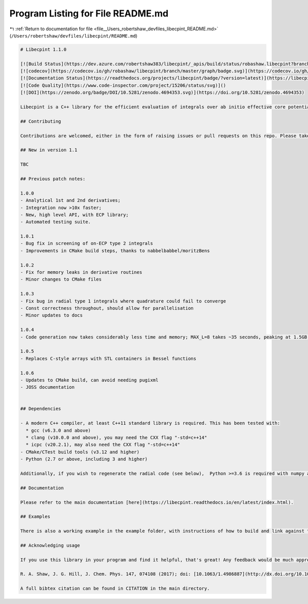
.. _program_listing_file__Users_robertshaw_devfiles_libecpint_README.md:

Program Listing for File README.md
==================================

|exhale_lsh| :ref:`Return to documentation for file <file__Users_robertshaw_devfiles_libecpint_README.md>` (``/Users/robertshaw/devfiles/libecpint/README.md``)

.. |exhale_lsh| unicode:: U+021B0 .. UPWARDS ARROW WITH TIP LEFTWARDS

.. code-block:: markdown

   # Libecpint 1.1.0
   
   [![Build Status](https://dev.azure.com/robertshaw383/libecpint/_apis/build/status/robashaw.libecpint?branchName=master)](https://dev.azure.com/robertshaw383/libecpint/_build/latest?definitionId=2&branchName=master)
   [![codecov](https://codecov.io/gh/robashaw/libecpint/branch/master/graph/badge.svg)](https://codecov.io/gh/robashaw/libecpint)
   [![Documentation Status](https://readthedocs.org/projects/libecpint/badge/?version=latest)](https://libecpint.readthedocs.io/en/latest/index.html)
   [![Code Quality](https://www.code-inspector.com/project/15206/status/svg)]()
   [![DOI](https://zenodo.org/badge/DOI/10.5281/zenodo.4694353.svg)](https://doi.org/10.5281/zenodo.4694353)
   
   Libecpint is a C++ library for the efficient evaluation of integrals over ab initio effective core potentials, using a mixture of generated, recursive code and Gauss-Chebyshev quadrature. It is designed to be standalone and generic, and is now in its first stable release. If you experience any problems please raise an issue here; contributions and suggestions are also welcome.
   
   ## Contributing
   
   Contributions are welcomed, either in the form of raising issues or pull requests on this repo. Please take a look at the Code of Conduct before interacting, which includes instructions for reporting any violations.
   
   ## New in version 1.1
   
   TBC
   
   ## Previous patch notes:
   
   1.0.0
   - Analytical 1st and 2nd derivatives;
   - Integration now >10x faster;
   - New, high level API, with ECP library;
   - Automated testing suite.
   
   1.0.1
   - Bug fix in screening of on-ECP type 2 integrals
   - Improvements in CMake build steps, thanks to nabbelbabbel/moritzBens
   
   1.0.2
   - Fix for memory leaks in derivative routines
   - Minor changes to CMake files
   
   1.0.3
   - Fix bug in radial type 1 integrals where quadrature could fail to converge
   - Const correctness throughout, should allow for parallelisation
   - Minor updates to docs
   
   1.0.4
   - Code generation now takes considerably less time and memory; MAX_L=8 takes ~35 seconds, peaking at 1.5GB of memory (joint effort with Thomas Dresselhaus and Peter Bygrave)
   
   1.0.5
   - Replaces C-style arrays with STL containers in Bessel functions
   
   1.0.6
   - Updates to CMake build, can avoid needing pugixml
   - JOSS documentation
   
   
   ## Dependencies
   
   - A modern C++ compiler, at least C++11 standard library is required. This has been tested with:
     * gcc (v6.3.0 and above)
     * clang (v10.0.0 and above), you may need the CXX flag "-std=c++14"
     * icpc (v20.2.1), may also need the CXX flag "-std=c++14"
   - CMake/CTest build tools (v3.12 and higher)
   - Python (2.7 or above, including 3 and higher)
   
   Additionally, if you wish to regenerate the radial code (see below),  Python >=3.6 is required with numpy and sympy.
   
   ## Documentation
   
   Please refer to the main documentation [here](https://libecpint.readthedocs.io/en/latest/index.html).
   
   ## Examples
   
   There is also a working example in the example folder, with instructions of how to build and link against the library. Please also the API tests in tests/lib/
   
   ## Acknowledging usage
   
   If you use this library in your program and find it helpful, that's great! Any feedback would be much appreciated. If you publish results using this library, please consider citing the following paper detailing the implementation:
   
   R. A. Shaw, J. G. Hill, J. Chem. Phys. 147, 074108 (2017); doi: [10.1063/1.4986887](http://dx.doi.org/10.1063/1.4986887)
   
   A full bibtex citation can be found in CITATION in the main directory.
